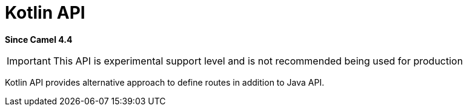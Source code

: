 = Kotlin API Component
:doctitle: Kotlin API
:shortname: kotlin-api
:artifactid: camel-kotlin-api
:description: Camel Kotlin API
:since: 4.4
:supportlevel: Experimental
:tabs-sync-option:
//Manually maintained attributes
:group: DSL

*Since Camel {since}*

IMPORTANT: This API is experimental support level and is not recommended being used for production

Kotlin API provides alternative approach to define routes in addition to Java API.
